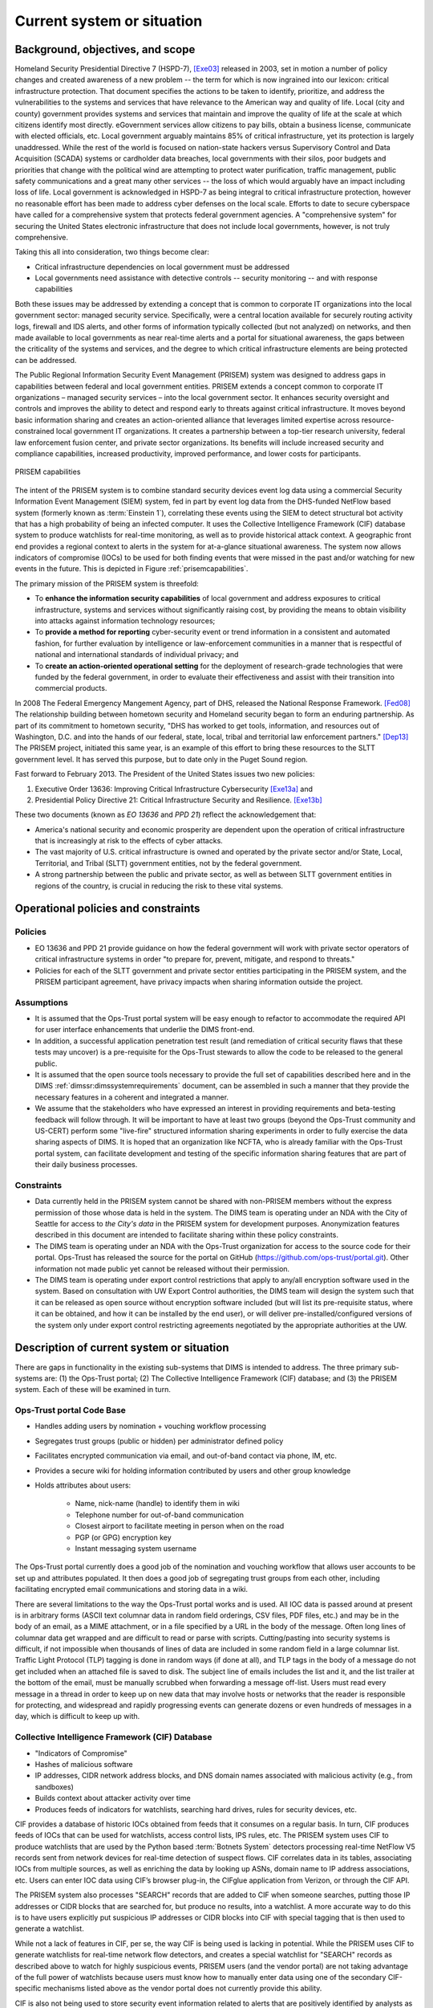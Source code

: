 .. _currentsystem:

Current system or situation
===========================

Background, objectives, and scope
---------------------------------

Homeland Security Presidential Directive 7 (HSPD-7), [Exe03]_ released in 2003, set
in motion a number of policy changes and created awareness of a new problem --
the term for which is now ingrained into our lexicon: critical infrastructure
protection. That document specifies the actions to be taken to identify,
prioritize, and address the vulnerabilities to the systems and services that
have relevance to the American way and quality of life. Local (city and county)
government provides systems and services that maintain and improve the quality
of life at the scale at which citizens identify most directly. eGovernment
services allow citizens to pay bills, obtain a business license, communicate
with elected officials, etc. Local government arguably maintains 85% of
critical infrastructure, yet its protection is largely unaddressed. While the
rest of the world is focused on nation-state hackers versus Supervisory Control
and Data Acquisition (SCADA) systems or cardholder data breaches, local
governments with their silos, poor budgets and priorities that change with the
political wind are attempting to protect water purification, traffic
management, public safety communications and a great many other services -- the
loss of which would arguably have an impact including loss of life. Local
government is acknowledged in HSPD-7 as being integral to critical
infrastructure protection, however no reasonable effort has been made to
address cyber defenses on the local scale. Efforts to date to secure cyberspace
have called for a comprehensive system that protects federal government
agencies. A "comprehensive system" for securing the United States electronic
infrastructure that does not include local governments, however, is not truly
comprehensive.

Taking this all into consideration, two things become clear:

+ Critical infrastructure dependencies on local government must be addressed

+ Local governments need assistance with detective controls -- security
  monitoring -- and with response capabilities

Both these issues may be addressed by extending a concept that is common to
corporate IT organizations into the local government sector: managed security
service. Specifically, were a central location available for securely routing
activity logs, firewall and IDS alerts, and other forms of information
typically collected (but not analyzed) on networks, and then made available to
local governments as near real-time alerts and a portal for situational
awareness, the gaps between the criticality of the systems and services, and
the degree to which critical infrastructure elements are being protected can be
addressed.

The Public Regional Information Security Event Management (PRISEM) system was
designed to address gaps in capabilities between federal and local government
entities. PRISEM extends a concept common to corporate IT organizations –
managed security services – into the local government sector. It enhances
security oversight and controls and improves the ability to detect and respond
early to threats against critical infrastructure. It moves beyond basic
information sharing and creates an action-oriented alliance that leverages
limited expertise across resource-constrained local government IT
organizations. It creates a partnership between a top-tier research university,
federal law enforcement fusion center, and private sector organizations. Its
benefits will include increased security and compliance capabilities, increased
productivity, improved performance, and lower costs for participants.

.. _prisemcapabilities:

.. figure:: images/PRISEM-venn-v1.png
   :alt: PRISEM capabilities
   :width: 60%
   :align: center

   PRISEM capabilities

..

The intent of the PRISEM system is to combine standard security devices event
log data using a commercial Security Information Event Management (SIEM)
system, fed in part by event log data from the DHS-funded NetFlow based  system
(formerly known as :term:`Einstein 1`), correlating these events using the SIEM to
detect structural bot activity that has a high probability of being an infected
computer. It uses the Collective Intelligence Framework (CIF) database system
to produce watchlists for real-time monitoring, as well as to provide
historical attack context. A geographic front end provides a regional context
to alerts in the system for at-a-glance situational awareness. The system now
allows indicators of compromise (IOCs) to be used for both finding events that
were missed in the past and/or watching for new events in the future. This
is depicted in Figure :ref:`prisemcapabilities`.

The primary mission of the PRISEM system is threefold:

+ To **enhance the information security capabilities** of local government and
  address exposures to critical infrastructure, systems and services without
  significantly raising cost, by providing the means to obtain visibility into
  attacks against information technology resources;

+ To **provide a method for reporting** cyber-security event or trend information
  in a consistent and automated fashion, for further evaluation by intelligence
  or law-enforcement communities in a manner that is respectful of national and
  international standards of individual privacy; and

+ To **create an action-oriented operational setting** for the deployment of
  research-grade technologies that were funded by the federal government, in
  order to evaluate their effectiveness and assist with their transition into
  commercial products.

In 2008 The Federal Emergency Mangement Agency, part of DHS, released the
National Response Framework. [Fed08]_ The relationship building between
hometown security and Homeland security began to form an enduring partnership.
As part of its commitment to hometown security, "DHS has worked to get tools,
information, and resources out of Washington, D.C. and into the hands of our
federal, state, local, tribal and territorial law enforcement partners."
[Dep13]_ The PRISEM project, initiated this same year, is an example of this
effort to bring these resources to the SLTT government level. It has served
this purpose, but to date only in the Puget Sound region.

Fast forward to February 2013. The President of the United States issues two
new policies:

#. Executive Order 13636: Improving Critical Infrastructure Cybersecurity [Exe13a]_ and
#. Presidential Policy Directive 21: Critical Infrastructure Security and Resilience. [Exe13b]_

These two documents (known as *EO 13636* and *PPD 21*) reflect the
acknowledgement that:

+ America's national security and economic prosperity are dependent upon the
  operation of critical infrastructure that is increasingly at risk to the
  effects of cyber attacks.

+ The vast majority of U.S. critical infrastructure is owned and operated by
  the private sector and/or State, Local, Territorial, and Tribal (SLTT)
  government entities, not by the federal government.

+ A strong partnership between the public and private sector, as well as
  between SLTT government entities in regions of the country, is crucial in
  reducing the risk to these vital systems.

.. _operationalpca:

Operational policies and constraints
------------------------------------

.. _policies:

Policies
~~~~~~~~

+ EO 13636 and PPD 21 provide guidance on how the federal government will work
  with private sector operators of critical infrastructure systems in order "to
  prepare for, prevent, mitigate, and respond to threats."

+ Policies for each of the SLTT government and private sector entities
  participating in the PRISEM system, and the PRISEM participant agreement,
  have privacy impacts when sharing information outside the project.

.. _assumptions:

Assumptions
~~~~~~~~~~~

+ It is assumed that the Ops-Trust portal system will be easy enough to
  refactor to accommodate the required API for user interface enhancements that
  underlie the DIMS front-end.

+ In addition, a successful application penetration test result (and
  remediation of critical security flaws that these tests may uncover) is a
  pre-requisite for the Ops-Trust stewards to allow the code to be released to
  the general public.

+ It is assumed that the open source tools necessary to provide the
  full set of capabilities described here and in the DIMS
  :ref:`dimssr:dimssystemrequirements` document, can be assembled in
  such a manner that they provide the necessary features in a coherent
  and integrated a manner.

+ We assume that the stakeholders who have expressed an interest in providing
  requirements and beta-testing feedback will follow through. It will be
  important to have at least two groups (beyond the Ops-Trust community and
  US-CERT) perform some "live-fire" structured information sharing experiments
  in order to fully exercise the data sharing aspects of DIMS. It is hoped that
  an organization like NCFTA, who is already familiar with the Ops-Trust portal
  system, can facilitate development and testing of the specific information
  sharing features that are part of their daily business processes.

.. _constraints:

Constraints
~~~~~~~~~~~

+ Data currently held in the PRISEM system cannot be shared with non-PRISEM
  members without the express permission of those whose data is held in the
  system. The DIMS team is operating under an NDA with the City of Seattle for
  access to `the City's data` in the PRISEM system for development purposes.
  Anonymization features described in this document are intended to facilitate
  sharing within these policy constraints.

+ The DIMS team is operating under an NDA with the Ops-Trust organization for
  access to the source code for their portal. Ops-Trust has released the source
  for the portal on GitHub (https://github.com/ops-trust/portal.git). Other
  information not made public yet cannot be released without their permission.

+ The DIMS team is operating under export control restrictions that apply to
  any/all encryption software used in the system. Based on consultation with UW
  Export Control authorities, the DIMS team will design the system such that it
  can be released as open source without encryption software included (but will
  list its pre-requisite status, where it can be obtained, and how it can be
  installed by the end user), or will deliver pre-installed/configured versions
  of the system only under export control restricting agreements negotiated by
  the appropriate authorities at the UW.


Description of current system or situation
------------------------------------------

There are gaps in functionality in the existing sub-systems that DIMS is
intended to address. The three primary sub-systems are: (1) the Ops-Trust
portal; (2) The Collective Intelligence Framework (CIF) database; and (3) the
PRISEM system. Each of these will be examined in turn.

.. _opstrustportalnow:

Ops-Trust portal Code Base
~~~~~~~~~~~~~~~~~~~~~~~~~~

+ Handles adding users by nomination + vouching workflow processing
+ Segregates trust groups (public or hidden) per administrator defined policy
+ Facilitates encrypted communication via email, and out-of-band contact via phone, IM, etc.
+ Provides a secure wiki for holding information contributed by users and other group knowledge
+ Holds attributes about users:

    + Name, nick-name (handle) to identify them in wiki
    + Telephone number for out-of-band communication
    + Closest airport to facilitate meeting in person when on the road
    + PGP (or GPG) encryption key
    + Instant messaging system username

.. What can the ops-trust portal do now?

The Ops-Trust portal currently does a good job of the nomination and vouching
workflow that allows user accounts to be set up and attributes populated. It
then does a good job of segregating trust groups from each other, including
facilitating encrypted email communications and storing data in a wiki.

.. What is lacking from the ops-trust portal at present?

There are several limitations to the way the Ops-Trust portal
works and is used. All IOC data is passed around at present is in arbitrary
forms (ASCII text columnar data in random field orderings, CSV files, PDF
files, etc.) and may be in the body of an email, as a MIME attachment, or in a
file specified by a URL in the body of the message. Often long lines of
columnar data get wrapped and are difficult to read or parse with scripts.
Cutting/pasting into security systems is difficult, if not impossible when
thousands of lines of data are included in some random field in a large
columnar list. Traffic Light Protocol (TLP)  tagging is done in random ways (if
done at all), and TLP tags in the body of a message do not get included when an
attached file is saved to disk. The subject line of emails includes the list
and it, and the list trailer at the bottom of the email, must be manually
scrubbed when forwarding a message off-list. Users must read every message in a
thread in order to keep up on new data that may involve hosts or networks that
the reader is responsible for protecting, and widespread and rapidly
progressing events can generate dozens or even hundreds of messages in a day,
which is difficult to keep up with.

.. _cif:

Collective Intelligence Framework (CIF) Database
~~~~~~~~~~~~~~~~~~~~~~~~~~~~~~~~~~~~~~~~~~~~~~~~

+ "Indicators of Compromise"
+ Hashes of malicious software
+ IP addresses, CIDR network address blocks, and DNS domain names associated with malicious activity (e.g., from sandboxes)
+ Builds context about attacker activity over time
+ Produces feeds of indicators for watchlists, searching hard drives, rules for security devices, etc.

.. What can CIF do now?

CIF provides a database of historic IOCs obtained from feeds that it consumes
on a regular basis. In turn, CIF produces feeds of IOCs that can be used for
watchlists, access control lists, IPS rules, etc. The PRISEM system uses CIF to
produce watchlists that are used by the Python based :term:`Botnets System` detectors
processing real-time NetFlow V5 records sent from network devices for real-time
detection of suspect flows. CIF correlates data in its tables, associating IOCs
from multiple sources, as well as enriching the data by looking up ASNs, domain
name to IP address associations, etc. Users can enter IOC data using CIF’s
browser plug-in, the CIFglue application from Verizon, or through the CIF API.

The PRISEM system also processes "SEARCH" records that are added to CIF when
someone searches, putting those IP addresses or CIDR blocks that are searched
for, but produce no results, into a watchlist. A more accurate way to do this
is to have users explicitly put suspicious IP addresses or CIDR blocks into CIF
with special tagging that is then used to generate a watchlist.

.. What is lacking from CIF at present?

While not a lack of features in CIF, per se, the way CIF is being used is
lacking in potential. While the PRISEM uses CIF to generate watchlists for
real-time network flow detectors, and creates a special watchlist for "SEARCH"
records as described above to watch for highly suspicious events, PRISEM users
(and the vendor portal) are not taking advantage of the full power of
watchlists because users must know how to manually enter data using one of the
secondary CIF-specific mechanisms listed above as the vendor portal does not
currently provide this ability.

CIF is also not being used to store security event information related to
alerts that are positively identified by analysts as being true-positive
indicators of compromise (or confirmation of IOCs sent to the system or entered
manually by analysts.) Were these events to be stored, they would be correlated
with other IOCs and could be published as a feed to interested outside parties.

.. _prisemnow:

The PRISEM System
~~~~~~~~~~~~~~~~~

+ Event collection, correlation, archiving
+ Distillation of hundreds of alerts per day from (low) tens of millions of events per day
+ Integrates the NetFlow :term:`Botnets System` behavioral detection capability
+ Requires intensive administration and coding when provisioning new tenants
+ Proprietary vendor portal the principal user interface

.. What can PRISEM do now?

The PRISEM system has demonstrated that sharing event logs within a trust
community improves the situational awareness across regional SLTT government
entities, that collaborative response improves everyone's capacity to respond
and recover, and that situational awareness reports being fed back to the
federal government through participation in Fusion Center activities. There are
as many as five regional SLTT collaboration efforts that the PRISEM leadership
has interacted with and who have expressed an interest in replicating what has
been done within PRISEM (see Section :ref:`newusers`).

.. What is lacking from PRISEM at present?

There are limitations in what PRISEM is capable of doing, primarily based on
the commercial off the shelf SIEM system at its core, and the reliance on a
proprietary vendor portal for the user interface that PRISEM participants use
on a daily basis. There is no flexible and secure real-time communication
vehicle that PRISEM participants use on a regular basis, and interaction among
PRISEM participants and analyst resources could be much higher. Also related to
the use of the vendor portal is a limitation on the visualization and analytic
capabilities. The portal only supports what the vendor has programmed it to
support. There is no easy way to integrate newly developed features,
visualization tools, or analytic algorithms that operate on the PRISEM
datasets.

.. _involvedpersonnel:

Users/Involved personnel for Current System
-------------------------------------------

The current PRISEM system has the following sets of users and
involved personnel:

+ Participating sites are mostly contributors of event log data,
  and consumers of alerts and reports. They receive notification
  from either a managed security service vendor's Security Operations
  Center (SOC) staff, or from the primary analyst working out of
  the Seattle Fusion Center.

  Select participants in the existing PRISEM system will be involved
  in requirement collection, test and evaluation, and will be the
  initial users of a DIMS deployment.

+ The current PRISEM principal analyst who interacts with the Seattle
  Fusion Center will contribute to requirements (primarily in the form
  of user stories), and will assist with test and evaluation of DIMS.

+ A research scientist at the University of Washington (also the PI
  on this contract), who helped design and test capabilities in the
  original PRISEM system, will contribute technical architectural
  design, requirement definition, test and evaluation, documentation,
  and initial user training on the DIMS system.

.. _supportconcept:

Support concept
---------------

.. How is PRISEM supported now?

The current PRISEM system has been supported through grant funding, support for
hosting hardware by entities at the University of Washington, and contracting
with a commercial managed security service vendor with working experience with
the underlying commercial SIEM system originally chosen for use by PRISEM.
This system is known as `Log Matrix` and is an end-of-life product now owned by
Intel subsequent to their acquisition of McAfee.


.. [Exe03] Executive Office of the President. Homeland Security Presidential Directive 7: Critical Infrastructure Identification, Prioritization, and Protection. http://www.dhs.gov/xabout/laws/gc_1214597989952.shtm, December 2003.
.. [Fed08] Federal Emergency Management Agency. National Response Framework. http://www.fema.gov/pdf/emergency/nrf/nrf-core.pdf, January 2008.
.. [Dep13] Department of Homeland Security. Strengthening the Security and Resilience of the Nation's Critical Infrastructure. http://www.dhs.gov/strengthening-security-and-resilience-nation's-critical-infrastructure, August 2013.
.. [Exe13a] Executive Office of the President. Executive Order No. 13636. http://www.fas.org/irp/offdocs/eo/eo-13636.pdf, February 2013.
.. [Exe13b] Executive Office of the President. Presidential Policy Directive – Critical Infrastructure Security and Resilience/PPD-21. http://www.whitehouse.gov/the-press-office/2013/02/12/presidential-policy-directive-critical-infrastructure-security-and-resil, February 2013.

.. _HSPD-7: http://www.dhs.gov/homeland-security-presidential-directive-7
